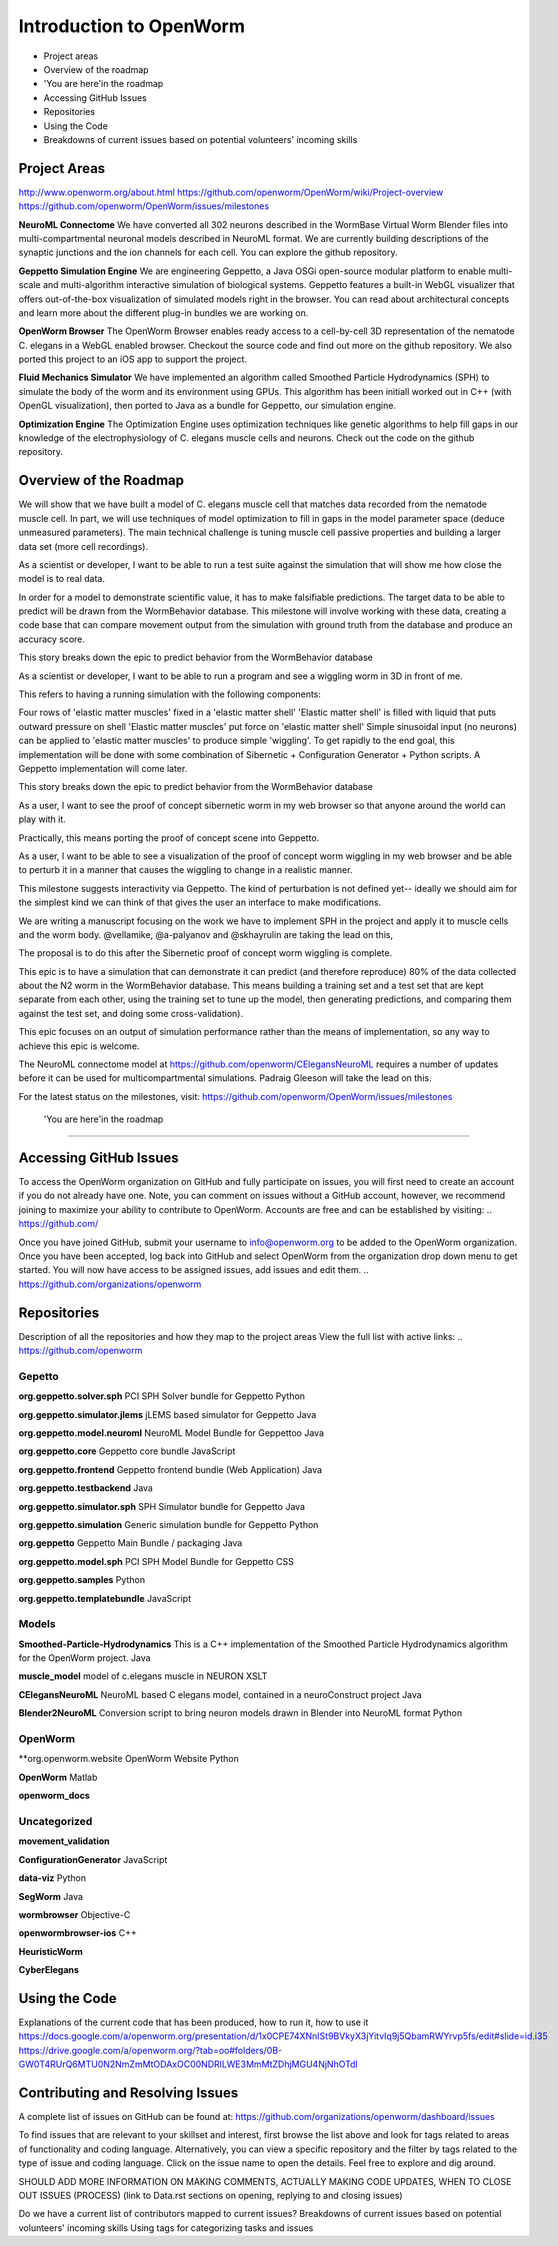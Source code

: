 ************************
Introduction to OpenWorm
************************

* Project areas
* Overview of the roadmap
* \'You are here'\ in the roadmap
* Accessing GitHub Issues
* Repositories
* Using the Code
* Breakdowns of current issues based on potential volunteers' incoming skills

Project Areas
=============
http://www.openworm.org/about.html
https://github.com/openworm/OpenWorm/wiki/Project-overview
https://github.com/openworm/OpenWorm/issues/milestones

**NeuroML Connectome**
We have converted all 302 neurons described in the WormBase Virtual Worm Blender files into multi-compartmental neuronal models described in NeuroML format. We are currently building descriptions of the synaptic junctions and the ion channels for each cell. You can explore the github repository.

**Geppetto Simulation Engine**
We are engineering Geppetto, a Java OSGi open-source modular platform to enable multi-scale and multi-algorithm interactive simulation of biological systems. Geppetto features a built-in WebGL visualizer that offers out-of-the-box visualization of simulated models right in the browser. You can read about architectural concepts and learn more about the different plug-in bundles we are working on.

**OpenWorm Browser**
The OpenWorm Browser enables ready access to a cell-by-cell 3D representation of the nematode C. elegans in a WebGL enabled browser. Checkout the source code and find out more on the github repository. We also ported this project to an iOS app to support the project.

**Fluid Mechanics Simulator**
We have implemented an algorithm called Smoothed Particle Hydrodynamics (SPH) to simulate the body of the worm and its environment using GPUs. This algorithm has been initiall worked out in C++ (with OpenGL visualization), then ported to Java as a bundle for Geppetto, our simulation engine.

**Optimization Engine**
The Optimization Engine uses optimization techniques like genetic algorithms to help fill gaps in our knowledge of the electrophysiology of C. elegans muscle cells and neurons. Check out the code on the github repository.


Overview of the Roadmap
=======================
.. _STORY: Muscle Cell model output closely matches that of real data: https://github.com/openworm/OpenWorm/issues?milestone=13&state=open
We will show that we have built a model of C. elegans muscle cell that matches data recorded from the nematode muscle cell. In part, we will use techniques of model optimization to fill in gaps in the model parameter space (deduce unmeasured parameters). The main technical challenge is tuning muscle cell passive properties and building a larger data set (more cell recordings).

.. _STORY: Build a test suite for the simulation from WormBehavior database: https://github.com/openworm/OpenWorm/issues?milestone=19&state=open
As a scientist or developer, I want to be able to run a test suite against the simulation that will show me how close the model is to real data.

In order for a model to demonstrate scientific value, it has to make falsifiable predictions. The target data to be able to predict will be drawn from the WormBehavior database. This milestone will involve working with these data, creating a code base that can compare movement output from the simulation with ground truth from the database and produce an accuracy score.

This story breaks down the epic to predict behavior from the WormBehavior database

.. _STORY: Proof of concept worm wiggling in Sibernetic: https://github.com/openworm/OpenWorm/issues?milestone=20&state=open
As a scientist or developer, I want to be able to run a program and see a wiggling worm in 3D in front of me.

This refers to having a running simulation with the following components:

Four rows of 'elastic matter muscles' fixed in a 'elastic matter shell'
'Elastic matter shell' is filled with liquid that puts outward pressure on shell
'Elastic matter muscles' put force on 'elastic matter shell'
Simple sinusoidal input (no neurons) can be applied to 'elastic matter muscles' to produce simple 'wiggling'.
To get rapidly to the end goal, this implementation will be done with some combination of Sibernetic + Configuration Generator + Python scripts. A Geppetto implementation will come later.

This story breaks down the epic to predict behavior from the WormBehavior database

.. _STORY: Worm wiggling in the browser: https://github.com/openworm/OpenWorm/issues?milestone=21&state=open
As a user, I want to see the proof of concept sibernetic worm in my web browser so that anyone around the world can play with it.

Practically, this means porting the proof of concept scene into Geppetto.

.. _STORY: Interactive worm wiggling in browser: https://github.com/openworm/OpenWorm/issues?milestone=23&state=open
As a user, I want to be able to see a visualization of the proof of concept worm wiggling in my web browser and be able to perturb it in a manner that causes the wiggling to change in a realistic manner.

This milestone suggests interactivity via Geppetto. The kind of perturbation is not defined yet-- ideally we should aim for the simplest kind we can think of that gives the user an interface to make modifications.

.. _Electrofluid Paper: https://github.com/openworm/OpenWorm/issues?milestone=17&state=open
We are writing a manuscript focusing on the work we have to implement SPH in the project and apply it to muscle cells and the worm body. @vellamike, @a-palyanov and @skhayrulin are taking the lead on this,

The proposal is to do this after the Sibernetic proof of concept worm wiggling is complete.

.. _EPIC: Correctly predict 80% of wild type (N2) behavior in WormBehavior database: https://github.com/openworm/OpenWorm/issues?milestone=22&state=open
This epic is to have a simulation that can demonstrate it can predict (and therefore reproduce) 80% of the data collected about the N2 worm in the WormBehavior database. This means building a training set and a test set that are kept separate from each other, using the training set to tune up the model, then generating predictions, and comparing them against the test set, and doing some cross-validation).

This epic focuses on an output of simulation performance rather than the means of implementation, so any way to achieve this epic is welcome.


.. _Updated NeuroML connectome model ..https://github.com/openworm/OpenWorm/issues?milestone=15&state=open
The NeuroML connectome model at https://github.com/openworm/CElegansNeuroML requires a number of updates before it can be used for multicompartmental simulations. Padraig Gleeson will take the lead on this.

For the latest status on the milestones, visit: https://github.com/openworm/OpenWorm/issues/milestones


 \'You are here'\ in the roadmap
================================



Accessing GitHub Issues
=======================
To access the OpenWorm organization on GitHub and fully participate on issues, you will first need to create an account if you do not already have one. Note, you can comment on issues without a GitHub account, however, we recommend joining to maximize your ability to contribute to OpenWorm. Accounts are free and can be established by visiting: .. https://github.com/

Once you have joined GitHub, submit your username to info@openworm.org to be added to the OpenWorm organization.  Once you have been accepted, log back into GitHub and select OpenWorm from the organization drop down menu to get started. You will now have access to be assigned issues, add issues and edit them.  
.. https://github.com/organizations/openworm



Repositories
============
Description of all the repositories and how they map to the project areas
View the full list with active links:
.. https://github.com/openworm 

Gepetto
-------
**org.geppetto.solver.sph**
PCI SPH Solver bundle for Geppetto
Python

**org.geppetto.simulator.jlems**
jLEMS based simulator for Geppetto
Java

**org.geppetto.model.neuroml**
NeuroML Model Bundle for Geppettoo
Java

**org.geppetto.core**
Geppetto core bundle
JavaScript

**org.geppetto.frontend**
Geppetto frontend bundle (Web Application)
Java

**org.geppetto.testbackend**
Java 

**org.geppetto.simulator.sph**
SPH Simulator bundle for Geppetto
Java

**org.geppetto.simulation**
Generic simulation bundle for Geppetto
Python

**org.geppetto**
Geppetto Main Bundle / packaging
Java

**org.geppetto.model.sph**
PCI SPH Model Bundle for Geppetto
CSS

**org.geppetto.samples**
Python

**org.geppetto.templatebundle**
JavaScript


Models
------
**Smoothed-Particle-Hydrodynamics**
This is a C++ implementation of the Smoothed Particle Hydrodynamics algorithm for the OpenWorm project.
Java

**muscle_model**
model of c.elegans muscle in NEURON
XSLT

**CElegansNeuroML**
NeuroML based C elegans model, contained in a neuroConstruct project
Java

**Blender2NeuroML**
Conversion script to bring neuron models drawn in Blender into NeuroML format
Python


OpenWorm
--------
**org.openworm.website
OpenWorm Website
Python

**OpenWorm**
Matlab

**openworm_docs**


Uncategorized
-------------
**movement_validation**

**ConfigurationGenerator**
JavaScript

**data-viz**
Python

**SegWorm**
Java

**wormbrowser**
Objective-C

**openwormbrowser-ios**
C++

**HeuristicWorm**

**CyberElegans**



Using the Code
==============
Explanations of the current code that has been produced, how to run it, how to use it
https://docs.google.com/a/openworm.org/presentation/d/1x0CPE74XNnISt9BVkyX3jYitvIq9j5QbamRWYrvp5fs/edit#slide=id.i35
https://drive.google.com/a/openworm.org/?tab=oo#folders/0B-GW0T4RUrQ6MTU0N2NmZmMtODAxOC00NDRlLWE3MmMtZDhjMGU4NjNhOTdl



Contributing and Resolving Issues
=================================
A complete list of issues on GitHub can be found at: https://github.com/organizations/openworm/dashboard/issues

To find issues that are relevant to your skillset and interest, first browse the list above and look for tags related to areas of functionality and coding language.  Alternatively, you can view a specific repository and the filter by tags related to the type of issue and coding language. Click on the issue name to open the details.  Feel free to explore and dig around.  

SHOULD ADD MORE INFORMATION ON MAKING COMMENTS, ACTUALLY MAKING CODE UPDATES, WHEN TO CLOSE OUT ISSUES (PROCESS)
(link to Data.rst sections on opening, replying to and closing issues)

Do we have a current list of contributors mapped to current issues?
Breakdowns of current issues based on potential volunteers' incoming skills
Using tags for categorizing tasks and issues
